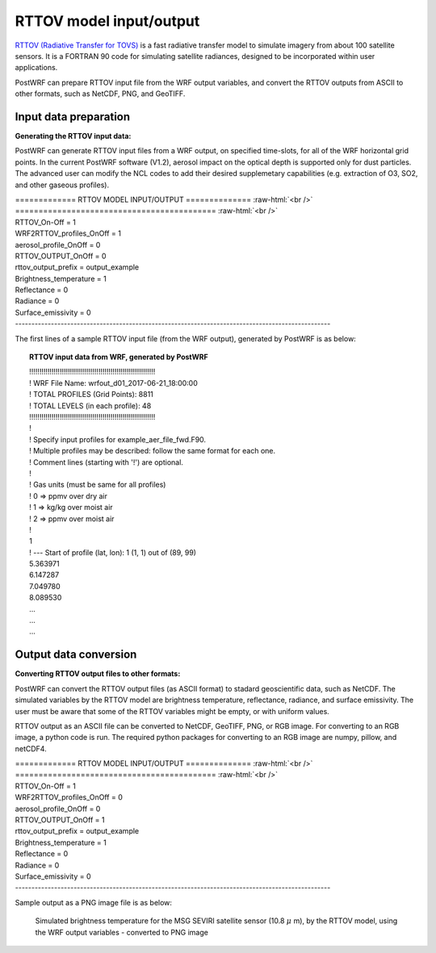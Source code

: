 ========================
RTTOV model input/output
========================

`RTTOV (Radiative Transfer for TOVS) <https://nwp-saf.eumetsat.int/site/software/rttov>`_ is a fast radiative transfer model to simulate imagery from about 100 satellite sensors. It is a FORTRAN 90 code for simulating satellite radiances, designed to be incorporated within user applications.

PostWRF can prepare RTTOV input file from the WRF output variables, and convert the RTTOV outputs from ASCII to other formats, such as NetCDF, PNG, and GeoTIFF.

Input data preparation
======================

**Generating the RTTOV input data:**

PostWRF can generate RTTOV input files from a WRF output, on specified time-slots, for all of the WRF horizontal grid points. In the current PostWRF software (V1.2), aerosol impact on the optical depth is supported only for dust particles. The advanced user can modify the NCL codes to add their desired supplemetary capabilities (e.g. extraction of O3, SO2, and other gaseous profiles).

.. role:: raw-html(raw)
    :format: html

| \============= RTTOV MODEL INPUT/OUTPUT \============== :raw-html:`<br />`
| \=========================================== :raw-html:`<br />`
| RTTOV_On-Off                   = 1

| WRF2RTTOV_profiles_OnOff       = 1
| aerosol_profile_OnOff          = 0

| RTTOV_OUTPUT_OnOff             = 0
| rttov_output_prefix            = output_example
| Brightness_temperature         = 1
| Reflectance                    = 0
| Radiance                       = 0
| Surface_emissivity             = 0
| -------------------------------------------------------------------------------------------------

The first lines of a sample RTTOV input file (from the WRF output), generated by PostWRF is as below:

.. topic:: RTTOV input data from WRF, generated by PostWRF

        | !!!!!!!!!!!!!!!!!!!!!!!!!!!!!!!!!!!!!!!!!!!!!!!!!!!!!!!!!!!!!!
        | ! WRF File Name: wrfout_d01_2017-06-21_18:00:00
        | ! TOTAL PROFILES (Grid Points): 8811
        | ! TOTAL LEVELS (in each profile): 48
        | !!!!!!!!!!!!!!!!!!!!!!!!!!!!!!!!!!!!!!!!!!!!!!!!!!!!!!!!!!!!!!
        | !
        | ! Specify input profiles for example_aer_file_fwd.F90.
        | ! Multiple profiles may be described: follow the same format for each one.
        | ! Comment lines (starting with '!') are optional.
        | !
        | ! Gas units (must be same for all profiles)
        | ! 0 => ppmv over dry air
        | ! 1 => kg/kg over moist air
        | ! 2 => ppmv over moist air
        | !
        | 1
        | ! --- Start of profile (lat, lon): 1 (1, 1) out of (89, 99)
        | 5.363971
        | 6.147287
        | 7.049780
        | 8.089530
        | ...
        | ...
        | ...

Output data conversion
======================

**Converting RTTOV output files to other formats:**

PostWRF can convert the RTTOV output files (as ASCII format) to stadard geoscientific data, such as NetCDF. The simulated variables by the RTTOV model are brightness temperature, reflectance, radiance, and surface emissivity. The user must be aware that some of the RTTOV variables might be empty, or with uniform values. 

RTTOV output as an ASCII file can be converted to NetCDF, GeoTIFF, PNG, or RGB image. For converting to an RGB image, a python code is run.
The required python packages for converting to an RGB image are numpy, pillow, and netCDF4.

| \============= RTTOV MODEL INPUT/OUTPUT \============== :raw-html:`<br />`
| \=========================================== :raw-html:`<br />`
| RTTOV_On-Off                   = 1

| WRF2RTTOV_profiles_OnOff       = 0
| aerosol_profile_OnOff          = 0

| RTTOV_OUTPUT_OnOff             = 1
| rttov_output_prefix            = output_example
| Brightness_temperature         = 1
| Reflectance                    = 0
| Radiance                       = 0
| Surface_emissivity             = 0
| -------------------------------------------------------------------------------------------------

Sample output as a PNG image file is as below:

.. figure:: images/ginoux_band3.png
   :scale: 60 %
   :alt: map to buried treasure

   Simulated brightness temperature for the MSG SEVIRI satellite sensor (10.8 :math:`{\mu}` m), by the RTTOV model, using the WRF output variables - converted to PNG image
